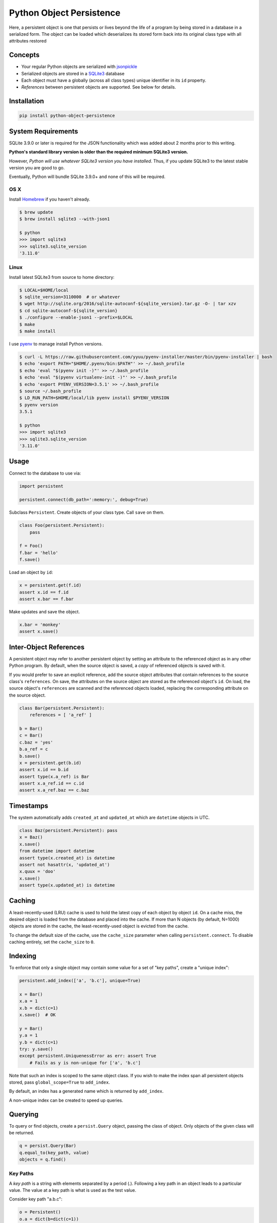 Python Object Persistence
=========================

Here, a persistent object is one that persists or lives beyond the life of
a program by being stored in a database in a serialized form.  The object
can be loaded which deserializes its stored form back into its original class
type with all attributes restored

Concepts
--------

- Your regular Python objects are serialized with
  `jsonpickle <http://jsonpickle.github.io>`_
- Serialized objects are stored in a `SQLite3 <http://sqlite.org>`_ database
- Each object must have a globally (across all class types) unique identifier
  in its ``id`` property.
- *References* between persistent objects are supported. See below for details.

Installation
------------

.. code:: bash

    pip install python-object-persistence

System Requirements
-------------------

SQLite 3.9.0 or later is required for the JSON functionality which was added
about 2 months prior to this writing.

**Python's standard library version is older than the required minimum SQLite3 version.**

However, *Python will use whatever SQLite3 version you have installed*.  Thus, if
you update SQLite3 to the latest stable version you are good to go.

Eventually, Python will bundle SQLite 3.9.0+ and none of this will be required.

OS X
~~~~

Install `Homebrew <http://brew.sh>`_ if you haven't already.

.. code:: bash

    $ brew update
    $ brew install sqlite3 --with-json1

    $ python
    >>> import sqlite3
    >>> sqlite3.sqlite_version
    '3.11.0'

Linux
~~~~~

Install latest SQLite3 from source to home directory:

.. code:: bash

    $ LOCAL=$HOME/local
    $ sqlite_version=3110000  # or whatever
    $ wget http://sqlite.org/2016/sqlite-autoconf-${sqlite_version}.tar.gz -O- | tar xzv
    $ cd sqlite-autoconf-${sqlite_version}
    $ ./configure --enable-json1 --prefix=$LOCAL
    $ make
    $ make install

I use `pyenv <https://github.com/yyuu/pyenv>`_ to manage install Python versions.

.. code:: bash

    $ curl -L https://raw.githubusercontent.com/yyuu/pyenv-installer/master/bin/pyenv-installer | bash
    $ echo 'export PATH="$HOME/.pyenv/bin:$PATH"' >> ~/.bash_profile
    $ echo 'eval "$(pyenv init -)"' >> ~/.bash_profile
    $ echo 'eval "$(pyenv virtualenv-init -)"' >> ~/.bash_profile
    $ echo 'export PYENV_VERSION=3.5.1' >> ~/.bash_profile
    $ source ~/.bash_profile
    $ LD_RUN_PATH=$HOME/local/lib pyenv install $PYENV_VERSION
    $ pyenv version
    3.5.1

    $ python
    >>> import sqlite3
    >>> sqlite3.sqlite_version
    '3.11.0'

Usage
-----

Connect to the database to use via:

.. code:: python

    import persistent

    persistent.connect(db_path=':memory:', debug=True)

Subclass ``Persistent``.  Create objects of your class type.  Call ``save`` on them.

.. code:: python

    class Foo(persistent.Persistent):
        pass

    f = Foo()
    f.bar = 'hello'
    f.save()

Load an object by ``id``:

.. code:: python

    x = persistent.get(f.id)
    assert x.id == f.id
    assert x.bar == f.bar

Make updates and save the object.

.. code:: python

    x.bar = 'monkey'
    assert x.save()

Inter-Object References
-----------------------

A persistent object may refer to another persistent object by setting an
attribute to the referenced object as in any other Python program. By default,
when the source object is saved, a *copy* of referenced objects is saved with
it.

If you would prefer to save an explicit reference, add the source object
attributes that contain references to the source class's ``references``. On
save, the attributes on the source object are stored as the referenced object's
``id``. On load, the source object's ``references`` are scanned and the referenced
objects loaded, replacing the corresponding attribute on the source object.

.. code:: python

    class Bar(persistent.Persistent):
        references = [ 'a_ref' ]

    b = Bar()
    c = Bar()
    c.baz = 'yes'
    b.a_ref = c
    b.save()
    x = persistent.get(b.id)
    assert x.id == b.id
    assert type(x.a_ref) is Bar
    assert x.a_ref.id == c.id
    assert x.a_ref.baz == c.baz

Timestamps
----------

The system automatically adds ``created_at`` and ``updated_at`` which are
``datetime`` objects in UTC.

.. code:: python

    class Baz(persistent.Persistent): pass
    x = Baz()
    x.save()
    from datetime import datetime
    assert type(x.created_at) is datetime
    assert not hasattr(x, 'updated_at')
    x.quux = 'doo'
    x.save()
    assert type(x.updated_at) is datetime

Caching
-------

A least-recently-used (LRU) cache is used to hold the latest copy of each object by
object ``id``.  On a cache miss, the desired object is loaded from the database
and placed into the cache.  If more than N objects (by default, N=1000) objects
are stored in the cache, the least-recently-used object is evicted from the
cache.

To change the default size of the cache, use the ``cache_size`` parameter when
calling ``persistent.connect``.  To disable caching entirely, set the
``cache_size`` to ``0``.

Indexing
--------

To enforce that only a single object may contain some value for a set of "key
paths", create a "unique index":

.. code:: python

    persistent.add_index(['a', 'b.c'], unique=True)

    x = Bar()
    x.a = 1
    x.b = dict(c=1)
    x.save()  # OK

    y = Bar()
    y.a = 1
    y.b = dict(c=1)
    try: y.save()
    except persistent.UniquenessError as err: assert True
        # Fails as y is non-unique for ['a', 'b.c']

Note that such an index is scoped to the same object class.  If you wish to
make the index span all persistent objects stored, pass ``global_scope=True``
to ``add_index``.

By default, an index has a generated name which is returned by ``add_index``.

A non-unique index can be created to speed up queries.

Querying
--------

To query or find objects, create a ``persist.Query`` object, passing the class of
object. Only objects of the given class will be returned.

.. code:: python

    q = persist.Query(Bar)
    q.equal_to(key_path, value)
    objects = q.find()

Key Paths
~~~~~~~~~

A *key path* is a string with elements separated by a period (.).
Following a key path in an object leads to a particular value.
The value at a key path is what is used as the test value.

Consider key path "a.b.c":

.. code:: python

    o = Persistent()
    o.a = dict(b=dict(c=1))

The value at the key path "a.b.c" is ``1``

See `keypath <https://github.com/fictorial/keypath>`_ for more details.

Filters
~~~~~~~

.. code:: python

    q.equal_to(key_path, value)
    q.not_equal_to(key_path, value)

    q.exists(key_path)
    q.does_not_exist(key_path)

    q.contained_in(key_path, values)
    q.not_contained_in(key_path, values)

    q.starts_with(key_path, substr, case_insensitive=False)
    q.contains(key_path, substr, case_insensitive=False)
    q.ends_with(key_path, substr, case_insensitive=False)

    q.greater_than(key_path, n, is_list=False)
    q.greater_than_or_equal_to(key_path, n, is_list=False)

    q.less_than(key_path, n, is_list=False)
    q.less_than_or_equal_to(key_path, n, is_list=False)

    q.matches(key_path, regex_pattern, case_insensitive=False)

Note: when ``is_list`` is ``True`` the test/comparison is between the *length* of
the list at ``key_path`` and the operand ``n``.

Sorting
~~~~~~~

.. code:: python

    q.ascending(key_path)
    q.descending(key_path)

These can be called multiple times to sort on multiple key paths.

Pagination
~~~~~~~~~~

.. code:: python

    q.limit(n)
    q.skip(n)

Running the Query
~~~~~~~~~~~~~~~~~

.. code:: python

    objs = q.find()
    obj = q.first()
    n = q.count()

``find`` and ``first`` return ``None`` if no object(s) were found.

AND or OR Queries
~~~~~~~~~~~~~~~~~

A ``Query`` is in effect an *AND* query in that all conditions specified
must be met by an object for that object to be included in the result set.

To create an *OR* query, use ``OrQuery``:

.. code:: python

    q = OrQuery(
      Query(A).equal_to('foo', 'bar'),
      Query(B).equal_to('baz', 'buz'),
      Query(C).equal_to('buz', 'quux'))

    objs = q.find()

You may pass an arbitrary number of queries to an ``OrQuery``.

Debugging
---------

Pass ``debug=True`` to ``persistent.connect`` and submitted SQL statements will be
logged using Python's built-in ``logging`` module at the ``debug`` level.

Development
-----------

Run ``make init`` to install Python package dependencies with `pip <https://pip.pypa.io/en/stable>`_.

Testing
-------

Run ``make test`` to run the test suite with `pytest <http://pytest.org/latest/>`_ including coverage reporting.

I aim for 100% code coverage in tests.  See tests.py.

When Python's standard library version of SQLite3 is updated, I will include Tox reports here.
